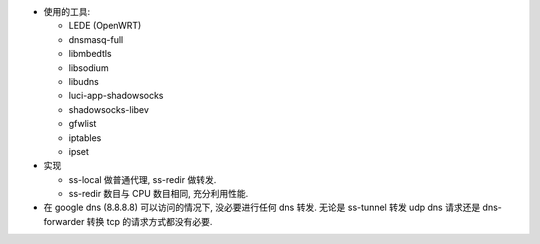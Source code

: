 - 使用的工具:

  * LEDE (OpenWRT)

  * dnsmasq-full

  * libmbedtls

  * libsodium

  * libudns

  * luci-app-shadowsocks

  * shadowsocks-libev

  * gfwlist

  * iptables

  * ipset

- 实现

  * ss-local 做普通代理, ss-redir 做转发.

  * ss-redir 数目与 CPU 数目相同, 充分利用性能.

- 在 google dns (8.8.8.8) 可以访问的情况下, 没必要进行任何 dns 转发. 无论是
  ss-tunnel 转发 udp dns 请求还是 dns-forwarder 转换 tcp 的请求方式都没有必要.

